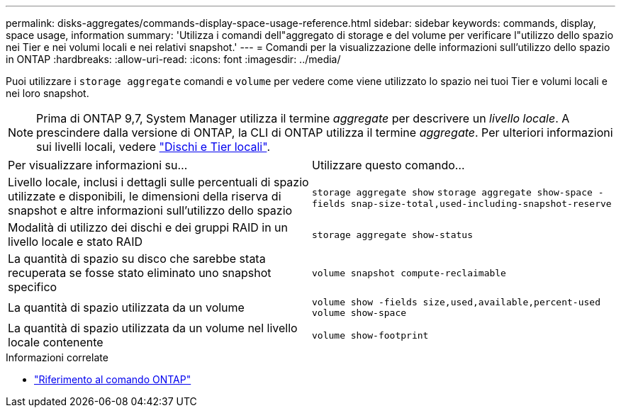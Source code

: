 ---
permalink: disks-aggregates/commands-display-space-usage-reference.html 
sidebar: sidebar 
keywords: commands, display, space usage, information 
summary: 'Utilizza i comandi dell"aggregato di storage e del volume per verificare l"utilizzo dello spazio nei Tier e nei volumi locali e nei relativi snapshot.' 
---
= Comandi per la visualizzazione delle informazioni sull'utilizzo dello spazio in ONTAP
:hardbreaks:
:allow-uri-read: 
:icons: font
:imagesdir: ../media/


[role="lead"]
Puoi utilizzare i `storage aggregate` comandi e `volume` per vedere come viene utilizzato lo spazio nei tuoi Tier e volumi locali e nei loro snapshot.


NOTE: Prima di ONTAP 9,7, System Manager utilizza il termine _aggregate_ per descrivere un _livello locale_. A prescindere dalla versione di ONTAP, la CLI di ONTAP utilizza il termine _aggregate_. Per ulteriori informazioni sui livelli locali, vedere link:../disks-aggregates/index.html["Dischi e Tier locali"].

|===


| Per visualizzare informazioni su... | Utilizzare questo comando... 


 a| 
Livello locale, inclusi i dettagli sulle percentuali di spazio utilizzate e disponibili, le dimensioni della riserva di snapshot e altre informazioni sull'utilizzo dello spazio
 a| 
`storage aggregate show`
`storage aggregate show-space -fields snap-size-total,used-including-snapshot-reserve`



 a| 
Modalità di utilizzo dei dischi e dei gruppi RAID in un livello locale e stato RAID
 a| 
`storage aggregate show-status`



 a| 
La quantità di spazio su disco che sarebbe stata recuperata se fosse stato eliminato uno snapshot specifico
 a| 
`volume snapshot compute-reclaimable`



 a| 
La quantità di spazio utilizzata da un volume
 a| 
`volume show -fields size,used,available,percent-used`
`volume show-space`



 a| 
La quantità di spazio utilizzata da un volume nel livello locale contenente
 a| 
`volume show-footprint`

|===
.Informazioni correlate
* link:../concepts/manual-pages.html["Riferimento al comando ONTAP"]

